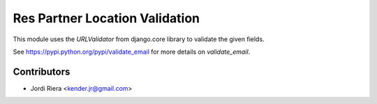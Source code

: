 Res Partner Location Validation
===============================
This module uses the `URLValidator` from django.core library to validate
the given fields.

See https://pypi.python.org/pypi/validate_email for more details on `validate_email`.

Contributors
------------
* Jordi Riera <kender.jr@gmail.com>
